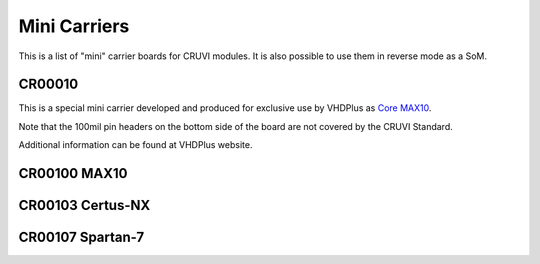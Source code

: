 Mini Carriers
=============
This is a list of "mini" carrier boards for CRUVI modules. It is also possible to use them in reverse mode as a SoM.


CR00010
-------

This is a special mini carrier developed and produced for exclusive use by VHDPlus as `Core MAX10 <https://vhdplus.com/docs/components/vhdpcore_max10/>`_.

Note that the 100mil pin headers on the bottom side of the board are not covered by the CRUVI Standard.

Additional information can be found at VHDPlus website.



CR00100 MAX10
-------
.. image:: Mini_Carriers/CR00100-01-3D.jpg


CR00103 Certus-NX
-----------------
.. image:: Mini_Carriers/CR00103-03-3D.jpg



CR00107 Spartan-7
-------
.. image:: Mini_Carriers/CR00107-01-3D.jpg






